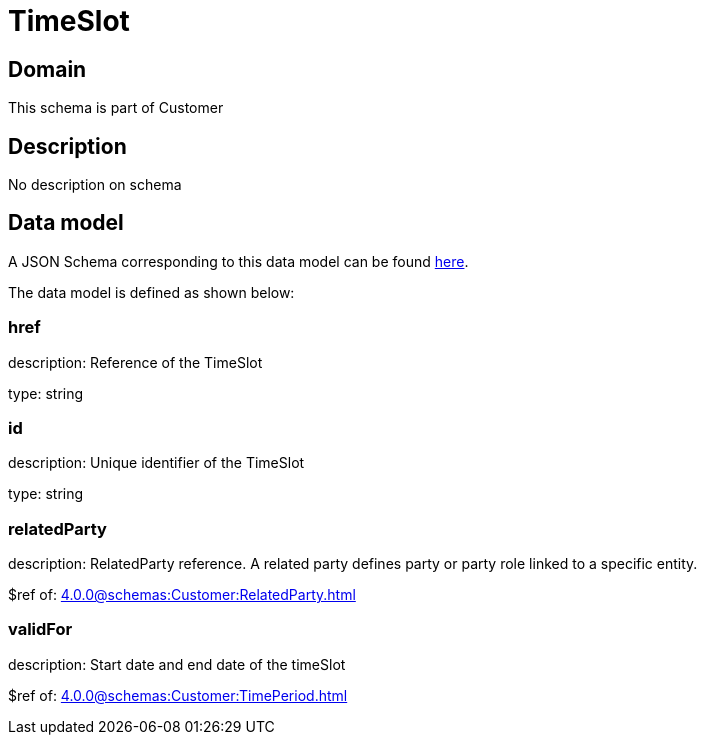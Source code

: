= TimeSlot

[#domain]
== Domain

This schema is part of Customer

[#description]
== Description

No description on schema


[#data_model]
== Data model

A JSON Schema corresponding to this data model can be found https://tmforum.org[here].

The data model is defined as shown below:


=== href
description: Reference of the TimeSlot

type: string


=== id
description: Unique identifier of the TimeSlot

type: string


=== relatedParty
description: RelatedParty reference. A related party defines party or party role linked to a specific entity.

$ref of: xref:4.0.0@schemas:Customer:RelatedParty.adoc[]


=== validFor
description: Start date and end date of the timeSlot

$ref of: xref:4.0.0@schemas:Customer:TimePeriod.adoc[]

